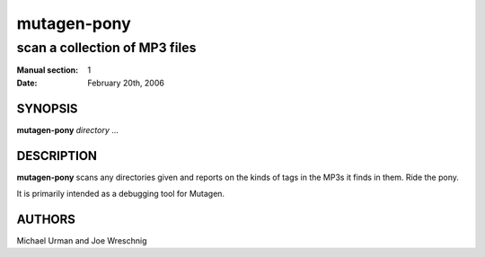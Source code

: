 ==============
 mutagen-pony
==============

---------------------------------
scan a collection of MP3 files
---------------------------------

:Manual section: 1
:Date: February 20th, 2006


SYNOPSIS
========

**mutagen-pony** *directory* ...


DESCRIPTION
===========

**mutagen-pony** scans any directories given and reports on the kinds of
tags in the MP3s it finds in them. Ride the pony.

It is primarily intended as a debugging tool for Mutagen.


AUTHORS
=======

Michael Urman and Joe Wreschnig
